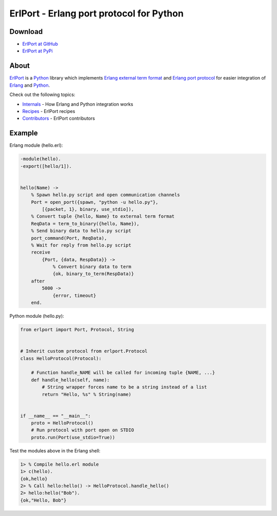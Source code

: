 ErlPort - Erlang port protocol for Python
=========================================

Download
--------

- `ErlPort at GitHub <http://github.com/hdima/erlport>`_
- `ErlPort at PyPi <http://pypi.python.org/pypi/erlport>`_

About
-----

`ErlPort <index.html>`_ is a `Python <http://python.org>`_ library which
implements `Erlang external term format
<http://www.erlang.org/doc/apps/erts/erl_ext_dist.html>`_ and `Erlang port
protocol <http://erlang.org/doc/man/erlang.html#open_port-2>`_ for easier
integration of `Erlang <http://erlang.org>`_ and `Python <http://python.org>`_.

Check out the following topics:

- `Internals <internals.html>`_ - How Erlang and Python integration works
- `Recipes <recipes.html>`_ - ErlPort recipes
- `Contributors <contributors.html>`_ - ErlPort contributors

Example
-------

Erlang module (hello.erl):

.. sourcecode:: erlang

    -module(hello).
    -export([hello/1]).


    hello(Name) ->
        % Spawn hello.py script and open communication channels
        Port = open_port({spawn, "python -u hello.py"},
            [{packet, 1}, binary, use_stdio]),
        % Convert tuple {hello, Name} to external term format
        ReqData = term_to_binary({hello, Name}),
        % Send binary data to hello.py script
        port_command(Port, ReqData),
        % Wait for reply from hello.py script
        receive
            {Port, {data, RespData}} ->
                % Convert binary data to term
                {ok, binary_to_term(RespData)}
        after
            5000 ->
                {error, timeout}
        end.

Python module (hello.py):

.. sourcecode:: python

    from erlport import Port, Protocol, String


    # Inherit custom protocol from erlport.Protocol
    class HelloProtocol(Protocol):

        # Function handle_NAME will be called for incoming tuple {NAME, ...}
        def handle_hello(self, name):
            # String wrapper forces name to be a string instead of a list
            return "Hello, %s" % String(name)


    if __name__ == "__main__":
        proto = HelloProtocol()
        # Run protocol with port open on STDIO
        proto.run(Port(use_stdio=True))

Test the modules above in the Erlang shell:

.. sourcecode:: erlang

    1> % Compile hello.erl module
    1> c(hello).
    {ok,hello}
    2> % Call hello:hello() -> HelloProtocol.handle_hello()
    2> hello:hello("Bob").
    {ok,"Hello, Bob"}
